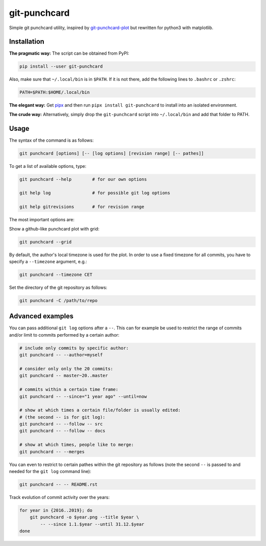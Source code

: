 git-punchcard
=============

Simple git punchcard utility, inspired by git-punchcard-plot_ but rewritten
for python3 with matplotlib.

.. _git-punchcard-plot: https://github.com/guanqun/git-punchcard-plot


Installation
~~~~~~~~~~~~

**The pragmatic way:** The script can be obtained from PyPI:

.. code-block:: bash

    pip install --user git-punchcard

Also, make sure that ``~/.local/bin`` is in ``$PATH``. If it is not there, add
the following lines to ``.bashrc`` or ``.zshrc``:

.. code-block:: bash

    PATH=$PATH:$HOME/.local/bin


**The elegant way:** Get pipx_ and then run ``pipx install git-punchcard`` to
install into an isolated environment.


**The crude way:** Alternatively, simply drop the ``git-punchcard`` script
into ``~/.local/bin`` and add that folder to PATH.


.. _pipx: https://github.com/pipxproject/pipx


Usage
~~~~~

The syntax of the command is as follows:

.. code-block:: bash

    git punchcard [options] [-- [log options] [revision range] [-- pathes]]

To get a list of available options, type:

.. code-block:: bash

    git punchcard --help        # for our own options

    git help log                # for possible git log options

    git help gitrevisions       # for revision range

The most important options are:

Show a github-like punchcard plot with grid:

.. code-block:: bash

    git punchcard --grid

By default, the author's local timezone is used for the plot. In order to use
a fixed timezone for all commits, you have to specify a ``--timezone``
argument, e.g.:

.. code-block:: bash

    git punchcard --timezone CET

Set the directory of the git repository as follows:

.. code-block:: bash

    git punchcard -C /path/to/repo


Advanced examples
~~~~~~~~~~~~~~~~~

You can pass additional ``git log`` options after a ``--``. This can for
example be used to restrict the range of commits and/or limit to commits
performed by a certain author:

.. code-block:: bash

    # include only commits by specific author:
    git punchcard -- --author=myself

    # consider only only the 20 commits:
    git punchcard -- master~20..master

    # commits within a certain time frame:
    git punchcard -- --since="1 year ago" --until=now

    # show at which times a certain file/folder is usually edited:
    # (the second -- is for git log):
    git punchcard -- --follow -- src
    git punchcard -- --follow -- docs

    # show at which times, people like to merge:
    git punchcard -- --merges

You can even to restrict to certain pathes within the git repository as
follows (note the second ``--`` is passed to and needed for the ``git log``
command line):

.. code-block:: bash

    git punchcard -- -- README.rst

Track evolution of commit activity over the years:

.. code-block:: bash

    for year in {2016..2019}; do
        git punchcard -o $year.png --title $year \
            -- --since 1.1.$year --until 31.12.$year
    done
